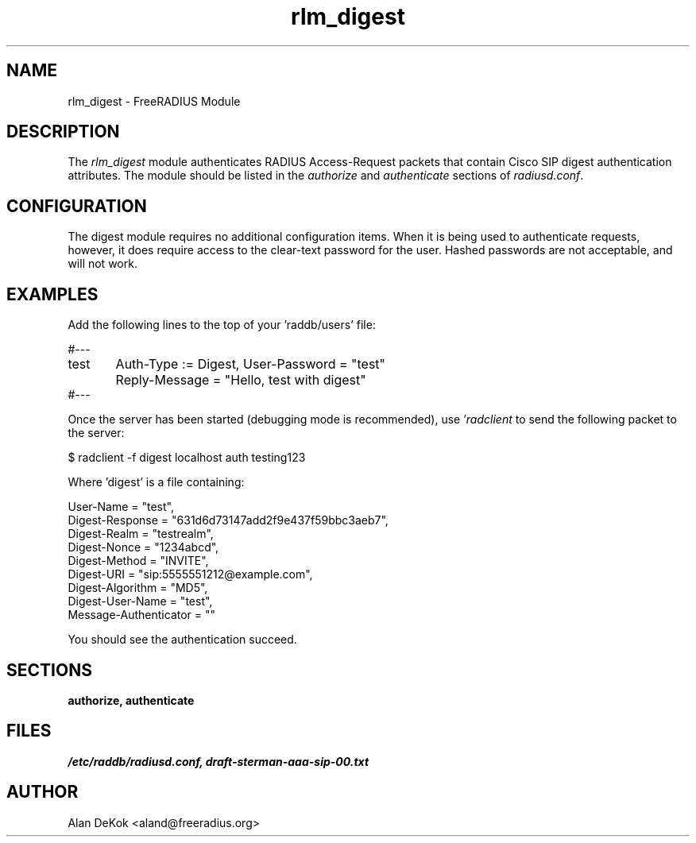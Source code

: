 .\"     # DS - begin display
.de DS
.RS
.nf
.sp
..
.\"     # DE - end display
.de DE
.fi
.RE
.sp
..
.TH rlm_digest 5 "31 March 2005" "" "FreeRADIUS Module"
.SH NAME
rlm_digest \- FreeRADIUS Module
.SH DESCRIPTION
The \fIrlm_digest\fP module authenticates RADIUS Access-Request
packets that contain Cisco SIP digest authentication attributes.  The
module should be listed in the \fIauthorize\fP and \fIauthenticate\fP
sections of \fIradiusd.conf\fP.
.SH CONFIGURATION
The digest module requires no additional configuration items.  When it
is being used to authenticate requests, however, it does require
access to the clear-text password for the user.  Hashed passwords are
not acceptable, and will not work.
.SH EXAMPLES
Add the following lines to the top of your 'raddb/users' file:
.PP
.DS
#---
.br
test	Auth-Type := Digest, User-Password = "test"
.br
	Reply-Message = "Hello, test with digest"
.br
#---
.DE

Once the server has been started (debugging mode is recommended),
use '\fIradclient\fP to send the following packet to the server:
.PP
.DS
$  radclient \-f digest localhost auth testing123
.DE

Where 'digest' is a file containing:
.PP
.DS
  User-Name = "test",
.br
  Digest-Response = "631d6d73147add2f9e437f59bbc3aeb7",
.br
  Digest-Realm = "testrealm",
.br
  Digest-Nonce = "1234abcd",
.br
  Digest-Method = "INVITE",
.br
  Digest-URI = "sip:5555551212@example.com",
.br
  Digest-Algorithm = "MD5",
.br
  Digest-User-Name = "test",
.br
  Message-Authenticator = ""
.DE

You should see the authentication succeed.

.SH SECTIONS
.BR authorize,
.BR authenticate
.PP
.SH FILES
.I /etc/raddb/radiusd.conf,
.I draft-sterman-aaa-sip-00.txt
.PP
.SH AUTHOR
Alan DeKok <aland@freeradius.org>
